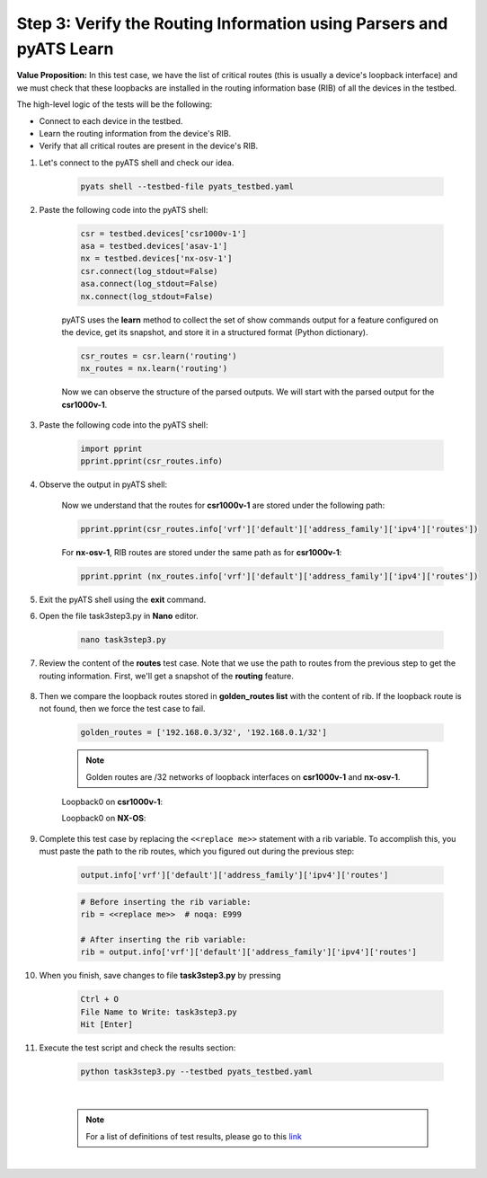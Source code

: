 Step 3: Verify the Routing Information using Parsers and pyATS Learn
####################################################################

**Value Proposition:** In this test case, we have the list of critical routes (this is usually a device's loopback interface) and we must check that these loopbacks are installed in the routing information base (RIB) of all the devices in the testbed.

The high-level logic of the tests will be the following:

- Connect to each device in the testbed.
- Learn the routing information from the device's RIB.
- Verify that all critical routes are present in the device's RIB.

#. Let's connect to the pyATS shell and check our idea.

    .. code-block:: bash

        pyats shell --testbed-file pyats_testbed.yaml

#. Paste the following code into the pyATS shell:

    .. code-block:: python

        csr = testbed.devices['csr1000v-1']
        asa = testbed.devices['asav-1']
        nx = testbed.devices['nx-osv-1']
        csr.connect(log_stdout=False)
        asa.connect(log_stdout=False)
        nx.connect(log_stdout=False)

    pyATS uses the **learn** method to collect the set of show commands output for a feature configured on the device, get its snapshot, and store it in a structured format (Python dictionary).

    .. code-block:: python

        csr_routes = csr.learn('routing')
        nx_routes = nx.learn('routing')

    Now we can observe the structure of the parsed outputs. We will start with the parsed output for the **csr1000v-1**.

#. Paste the following code into the pyATS shell:

    .. code-block:: python

        import pprint
        pprint.pprint(csr_routes.info)

#. Observe the output in pyATS shell:

    .. code-block:: bash
        :emphasize-lines: 17, 18

        In [3]: import pprint
            ...: pprint.pprint(csr_routes.info)
        {'vrf': {'Mgmt-intf': {'address_family': {'ipv4': {'routes': {'0.0.0.0/0': {'active': True,
                                                                            'metric': 0,
                                                                            'next_hop': {'next_hop_list': {1: {'index': 1,
                                                                                                               'next_hop': '198.18.1.1'}}},
                                                                            'route': '0.0.0.0/0',
                                                                            'route_preference': 1,
                                                                            'source_protocol': 'static',
                                                                            'source_protocol_codes': 'S*'},
                                                              '198.18.1.201/32': {'active': True,
                                                                                  'next_hop': {'outgoing_interface': {'GigabitEthernet1': {'outgoing_interface': 'GigabitEthernet1'}}},
                                                                                  'route': '198.18.1.201/32',
                                                                                  'source_protocol': 'local',
                                                                                  'source_protocol_codes': 'L'}}}}},
         'default': {'address_family': {'ipv4': {'routes': {'10.0.0.12/30': {'active': True,
                                                                             'next_hop': {'outgoing_interface': {'GigabitEthernet2': {'outgoing_interface': 'GigabitEthernet2'}}},
                                                                             'route': '10.0.0.12/30',
                                                                             'source_protocol': 'connected',
                                                                             'source_protocol_codes': 'C'},
                                                            '10.0.0.13/32': {'active': True,
                                                                             'next_hop': {'outgoing_interface': {'GigabitEthernet2': {'outgoing_interface': 'GigabitEthernet2'}}},
                                                                             'route': '10.0.0.13/32',
                                                                             'source_protocol': 'local',
                                                                             'source_protocol_codes': 'L'},

        # ...
    
    Now we understand that the routes for **csr1000v-1** are stored under the following path:

    .. code-block:: python

        pprint.pprint(csr_routes.info['vrf']['default']['address_family']['ipv4']['routes'])

    For **nx-osv-1**, RIB routes are stored under the same path as for **csr1000v-1**:

    .. code-block:: python

        pprint.pprint (nx_routes.info['vrf']['default']['address_family']['ipv4']['routes'])

#. Exit the pyATS shell using the **exit** command.

#. Open the file task3step3.py in **Nano** editor.

    .. code-block:: bash

        nano task3step3.py

#. Review the content of the **routes** test case. Note that we use the path to routes from the previous step to get the routing information. First, we'll get a snapshot of the **routing** feature.

    .. code-block:: python
        :emphasize-lines: 9

            @aetest.test
            def routes(self, device):
                """
                Verify that all devices have golden_routes installed in the RIB
                """

                if (device.os == 'iosxe') or (device.os == 'nxos'):

                    output = device.learn('routing')
                    rib = <<replace me>>  # noqa: E999

8. Then we compare the loopback routes stored in **golden_routes list** with the content of rib. If the loopback route is not found, then we force the test case to fail.

    .. code-block:: python

        golden_routes = ['192.168.0.3/32', '192.168.0.1/32']

    .. code-block:: python
        :emphasize-lines: 1, 3

        for route in golden_routes:
            if route not in rib:
                self.failed(f'{route} is not found')
            else:
                pass
    
    .. note::
        Golden routes are /32 networks of loopback interfaces on **csr1000v-1** and **nx-osv-1**.

    Loopback0 on **csr1000v-1**:

    .. code-block:: bash
        :emphasize-lines: 6

        csr1000v-1#sh ip int br
        Interface              IP-Address      OK? Method Status                Protocol
        GigabitEthernet1       198.18.1.201    YES TFTP   up                    up
        GigabitEthernet2       10.0.0.13       YES TFTP   up                    up
        GigabitEthernet3       10.0.0.17       YES TFTP   up                    up
        Loopback0              192.168.0.3     YES TFTP   up                    up

    Loopback0 on **NX-OS**:

    .. code-block:: bash
        :emphasize-lines: 5

        nx-osv-1# sh ip interface brief vrf all
 
        IP Interface Status for VRF "default"(1)
        Interface            IP Address      Interface Status
        Lo0                  192.168.0.1     protocol-up/link-up/admin-up
        Eth1/1               10.0.0.14       protocol-up/link-up/admin-up
        Eth1/2               10.0.0.18       protocol-up/link-up/admin-up
        Eth1/3               10.0.0.6        protocol-up/link-up/admin-up
        
        IP Interface Status for VRF "management"(2)
        Interface            IP Address      Interface Status
        mgmt0                198.18.1.203    protocol-up/link-up/admin-up
        
        IP Interface Status for VRF "inside"(3)
        Interface            IP Address      Interface Status
        Lo100                192.168.100.1   protocol-up/link-up/admin-up
        Eth1/4               10.0.0.10       protocol-up/link-up/admin-up

#. Complete this test case by replacing the ``<<replace me>>`` statement with a rib variable. To accomplish this, you must paste the path to the rib routes, which you figured out during the previous step:

    .. code-block:: python

        output.info['vrf']['default']['address_family']['ipv4']['routes']

    .. code-block:: python

        # Before inserting the rib variable:
        rib = <<replace me>>  # noqa: E999

        # After inserting the rib variable:
        rib = output.info['vrf']['default']['address_family']['ipv4']['routes']

#. When you finish, save changes to file **task3step3.py** by pressing

    .. code-block:: bash

        Ctrl + O
        File Name to Write: task3step3.py
        Hit [Enter]

#. Execute the test script and check the results section:

    .. code-block:: bash

        python task3step3.py --testbed pyats_testbed.yaml

    .. image:: images/task8_labpyats.png
        :width: 75%
        :align: center
    
    |

    .. note::
        For a list of definitions of test results, please go to this `link <https://pubhub.devnetcloud.com/media/pyats/docs/results/objects.html>`__

|

.. sectionauthor:: Luis Rueda <lurueda@cisco.com>, Jairo Leon <jaileon@cisco.com>
